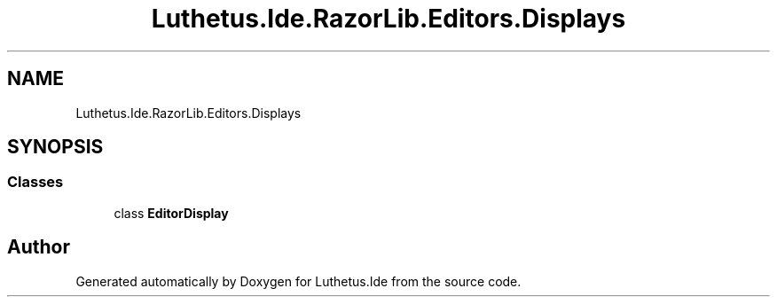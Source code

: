 .TH "Luthetus.Ide.RazorLib.Editors.Displays" 3 "Version 1.0.0" "Luthetus.Ide" \" -*- nroff -*-
.ad l
.nh
.SH NAME
Luthetus.Ide.RazorLib.Editors.Displays
.SH SYNOPSIS
.br
.PP
.SS "Classes"

.in +1c
.ti -1c
.RI "class \fBEditorDisplay\fP"
.br
.in -1c
.SH "Author"
.PP 
Generated automatically by Doxygen for Luthetus\&.Ide from the source code\&.
